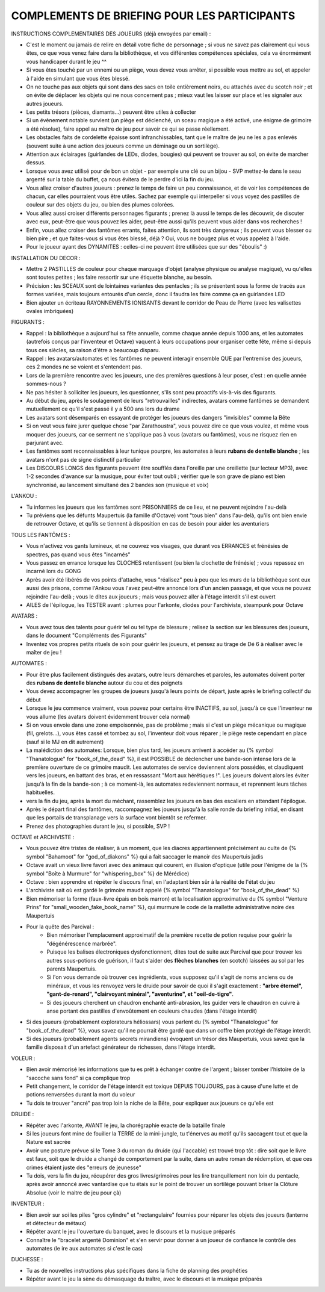 

COMPLEMENTS DE BRIEFING POUR LES PARTICIPANTS
=================================================


INSTRUCTIONS COMPLEMENTAIRES DES JOUEURS (déjà envoyées par email) :

- C'est le moment ou jamais de relire en détail votre fiche de personnage ; si vous ne savez pas clairement qui vous êtes, ce que vous venez faire dans la bibliothèque, et vos différentes compétences spéciales, cela va énormément vous handicaper durant le jeu  ^^
- Si vous êtes touché par un ennemi ou un piège, vous devez vous arrêter, si possible vous mettre au sol, et appeler à l'aide en simulant que vous êtes blessé.
- On ne touche pas aux objets qui sont dans des sacs en toile entièrement noirs, ou attachés avec du scotch noir ; et on évite de déplacer les objets qui ne nous concernent pas ; mieux vaut les laisser sur place et les signaler aux autres joueurs.
- Les petits trésors (pièces, diamants...) peuvent être utiles à collecter
- Si un évènement notable survient (un piège est déclenché, un sceau magique a été activé, une énigme de grimoire a été résolue), faire appel au maître de jeu pour savoir ce qui se passe réellement.
- Les obstacles faits de cordelette épaisse sont infranchissables, tant que le maître de jeu ne les a pas enlevés (souvent suite à une action des joueurs comme un déminage ou un sortilège).
- Attention aux éclairages (guirlandes de LEDs, diodes, bougies) qui peuvent se trouver au sol, on évite de marcher dessus.
- Lorsque vous avez utilisé pour de bon un objet - par exemple une clé ou un bijou - SVP mettez-le dans le seau argenté sur la table du buffet, ça nous évitera de le perdre d'ici la fin du jeu.
- Vous allez croiser d'autres joueurs : prenez le temps de faire un peu connaissance, et de voir les compétences de chacun, car elles pourraient vous être utiles. Sachez par exemple qui interpeller si vous voyez des pastilles de couleur sur des objets du jeu, ou bien des plumes colorées.
- Vous allez aussi croiser différents personnages figurants ; prenez là aussi le temps de les découvrir, de discuter avec eux, peut-être que vous pouvez les aider, peut-être aussi qu'ils peuvent vous aider dans vos recherches !
- Enfin, vous allez croiser des fantômes errants, faites attention, ils sont très dangereux ; ils peuvent vous blesser ou bien pire ; et que faites-vous si vous êtes blessé, déjà ? Oui, vous ne bougez plus et vous appelez à l'aide.
- Pour le joueur ayant des DYNAMITES : celles-ci ne peuvent être utilisées que sur des "éboulis"  :)


INSTALLATION DU DECOR :

- Mettre 2 PASTILLES de couleur pour chaque marquage d'objet (analyse physique ou analyse magique), vu qu'elles sont toutes petites ; les faire ressortir sur une étiquette blanche, au besoin.
- Précision : les SCEAUX sont de lointaines variantes des pentacles ; ils se présentent sous la forme de tracés aux formes variées, mais toujours entourés d'un cercle, donc il faudra les faire comme ça en guirlandes LED
- Bien ajouter un écriteau RAYONNEMENTS IONISANTS devant le corridor de Peau de Pierre (avec les valisettes ovales imbriquées)


FIGURANTS :

- Rappel : la bibliothèque a aujourd'hui sa fête annuelle, comme chaque année depuis 1000 ans, et les automates (autrefois conçus par l'inventeur et Octave) vaquent à leurs occupations pour organiser cette fête, même si depuis tous ces siècles, sa raison d'être a beaucoup disparu.
- Rappel : les avatars/automates et les fantômes ne peuvent interagir ensemble QUE par l'entremise des joueurs, ces 2 mondes ne se voient et s'entendent pas.
- Lors de la première rencontre avec les joueurs, une des premières questions à leur poser, c'est : en quelle année sommes-nous ?
- Ne pas hésiter à solliciter les joueurs, les questionner, s'ils sont peu proactifs vis-à-vis des figurants.
- Au début du jeu, après le soulagement de leurs "retrouvailles" indirectes, avatars comme fantômes se demandent mutuellement ce qu'il s'est passé il y a 500 ans lors du drame
- Les avatars sont désemparés en essayant de protéger les joueurs des dangers "invisibles" comme la Bête
- Si on veut vous faire jurer quelque chose "par Zarathoustra", vous pouvez dire ce que vous voulez, et même vous moquer des joueurs, car ce serment ne s'applique pas à vous (avatars ou fantômes), vous ne risquez rien en parjurant avec.
- Les fantômes sont reconnaissables à leur tunique pourpre, les automates à leurs **rubans de dentelle blanche** ; les avatars n'ont pas de signe distinctif particulier
- Les DISCOURS LONGS des figurants peuvent être soufflés dans l'oreille par une oreillette (sur lecteur MP3), avec 1-2 secondes d'avance sur la musique, pour éviter tout oubli ; vérifier que le son grave de piano est bien synchronisé, au lancement simultané des 2 bandes son (musique et voix)

L'ANKOU :

- Tu informes les joueurs que les fantômes sont PRISONNIERS de ce lieu, et ne peuvent rejoindre l'au-delà
- Tu préviens que les défunts Maupertuis (la famille d'Octave) vont "tous bien" dans l'au-delà, qu'ils ont bien envie de retrouver Octave, et qu'ils se tiennent à disposition en cas de besoin pour aider les aventuriers

TOUS LES FANTÔMES :

- Vous n'activez vos gants lumineux, et ne couvrez vos visages, que durant vos ERRANCES et frénésies de spectres, pas quand vous êtes "incarnés"
- Vous passez en errance lorsque les CLOCHES retentissent (ou bien la clochette de frénésie) ; vous repassez en incarné lors du GONG
- Après avoir été libérés de vos points d'attache, vous "réalisez" peu à peu que les murs de la bibliothèque sont eux aussi des prisons, comme l'Ankou vous l'avez peut-être annoncé lors d'un ancien passage, et que vous ne pouvez rejoindre l'au-delà ; vous le dites aux joueurs ; mais vous pouvez aller à l'étage interdit s'il est ouvert
- AILES de l'épilogue, les TESTER avant : plumes pour l'arkonte, diodes pour l'archiviste, steampunk pour Octave

AVATARS :

- Vous avez tous des talents pour guérir tel ou tel type de blessure ; relisez la section sur les blessures des joueurs, dans le document "Compléments des Figurants"
- Inventez vos propres petits rituels de soin pour guérir les joueurs, et pensez au tirage de Dé 6 à réaliser avec le maîter de jeu !

AUTOMATES :

- Pour être plus facilement distingués des avatars, outre leurs démarches et paroles, les automates doivent porter des **rubans de dentelle blanche** autour du cou et des poignets
- Vous devez accompagner les groupes de joueurs jusqu'à leurs points de départ, juste après le briefing collectif du début
- Lorsque le jeu commence vraiment, vous pouvez pour certains être INACTIFS, au sol, jusqu'à ce que l'inventeur ne vous allume (les avatars doivent évidemment trouver cela normal)
- Si on vous envoie dans une zone empoisonnée, pas de problème ; mais si c'est un piège mécanique ou magique (fil, grelots...), vous êtes cassé et tombez au sol, l'inventeur doit vous réparer ; le piège reste cependant en place (sauf si le MJ en dit autrement)

- La malédiction des automates:
  Lorsque, bien plus tard, les joueurs arrivent à accéder au {% symbol "Thanatologue" for "book_of_the_dead" %}, il est POSSIBLE de déclencher une bande-son intense lors de la première ouverture de ce grimoire maudit.
  Les automates de service deviennent alors possédés, et claudiquent vers les joueurs, en battant des bras, et en ressassant "Mort aux hérétiques !".
  Les joueurs doivent alors les éviter jusqu'à la fin de la bande-son ; à ce moment-là, les automates redeviennent normaux, et reprennent leurs tâches habituelles.

- vers la fin du jeu, après la mort du méchant, rassemblez les joueurs en bas des escaliers en attendant l'épilogue.
- Après le départ final des fantômes, raccompagnez les joueurs jusqu'à la salle ronde du briefing initial, en disant que les portails de transplanage vers la surface vont bientôt se refermer.
- Prenez des photographies durant le jeu, si possible, SVP !

OCTAVE et ARCHIVISTE :

- Vous pouvez être tristes de réaliser, à un moment, que les diacres appartiennent précisément au culte de {% symbol "Bahamoot" for "god_of_diakons" %} qui a fait saccager le manoir des Maupertuis jadis
- Octave avait un vieux livre favori avec des animaux qui courent, en illusion d'optique (utile pour l'énigme de la {% symbol "Boîte à Murmure" for "whispering_box" %} de Mérédice)
- Octave : bien apprendre et répéter le discours final, en l'adaptant bien sûr à la réalité de l'état du jeu
- L'archiviste sait où est gardé le grimoire maudit appelé {% symbol "Thanatologue" for "book_of_the_dead" %}
- Bien mémoriser la forme (faux-livre épais en bois marron) et la localisation approximative du {% symbol "Venture Prins" for "small_wooden_fake_book_name" %}, qui murmure le code de la mallette administrative noire des Maupertuis

- Pour la quête des Parcival :
    - Bien mémoriser l'emplacement approximatif de la première recette de potion requise pour guérir la "dégénérescence marbrée".
    - Puisque les balises électroniques dysfonctionnent, dites tout de suite aux Parcival que pour trouver les autres sous-potions de guérison, il faut s'aider des **flèches blanches** (en scotch) laissées au sol par les parents Maupertuis.
    - Si l'on vous demande où trouver ces ingrédients, vous supposez qu'il s'agit de noms anciens ou de minéraux, et vous les renvoyez vers le druide pour savoir de quoi il s'agit exactement : **"arbre éternel", "gant-de-renard", "clairvoyant minéral", "aventurine", et "oeil-de-tigre"**.
    - Si des joueurs cherchent un chaudron enchanté anti-abrasion, les guider vers le chaudron en cuivre à anse portant des pastilles d'envoûtement en couleurs chaudes (dans l'étage interdit)

- Si des joueurs (probablement explorateurs héliossars) vous parlent du {% symbol "Thanatologue" for "book_of_the_dead" %}, vous savez qu'il ne pourrait être gardé que dans un coffre bien protégé de l'étage interdit.
- Si des joueurs (probablement agents secrets mirandiens) évoquent un trésor des Maupertuis, vous savez que la famille disposait d'un artefact générateur de richesses, dans l'étage interdit.

VOLEUR :

- Bien avoir mémorisé les informations que tu es prêt à échanger contre de l'argent ; laisser tomber l'histoire de la "sacoche sans fond" si ça complique trop
- Petit changement, le corridor de l'étage interdit est toxique DEPUIS TOUJOURS, pas à cause d'une lutte et de potions renversées durant la mort du voleur
- Tu dois te trouver "ancré" pas trop loin la niche de la Bête, pour expliquer aux joueurs ce qu'elle est

DRUIDE :

- Répéter avec l'arkonte, AVANT le jeu, la chorégraphie exacte de la bataille finale
- Si les joueurs font mine de fouiller la TERRE de la mini-jungle, tu t'énerves au motif qu'ils saccagent tout et que la Nature est sacrée
- Avoir une posture prévue si le Tome 3 du roman du druide (qui l'accable) est trouvé trop tôt : dire soit que le livre est faux, soit que le druide a changé de comportement par la suite, dans un autre roman de rédemption, et que ces crimes étaient juste des "erreurs de jeunesse"
- Tu dois, vers la fin du jeu, récupérer des gros livres/grimoires pour les lire tranquillement non loin du pentacle, après avoir annoncé avec vantardise que tu étais sur le point de trouver un sortilège pouvant briser la Clôture Absolue (voir le maitre de jeu pour çà)

INVENTEUR :

- Bien avoir sur soi les piles "gros cylindre" et "rectangulaire" fournies pour réparer les objets des joueurs (lanterne et détecteur de métaux)
- Répéter avant le jeu l'ouverture du banquet, avec le discours et la musique préparés
- Connaître le "bracelet argenté Dominion" et s'en servir pour donner à un joueur de confiance le contrôle des automates (le ire aux automates si c'est le cas)

DUCHESSE :

- Tu as de nouvelles instructions plus spécifiques dans la fiche de planning des prophéties
- Répéter avant le jeu la sène du démasquage du traître, avec le discours et la musique préparés

